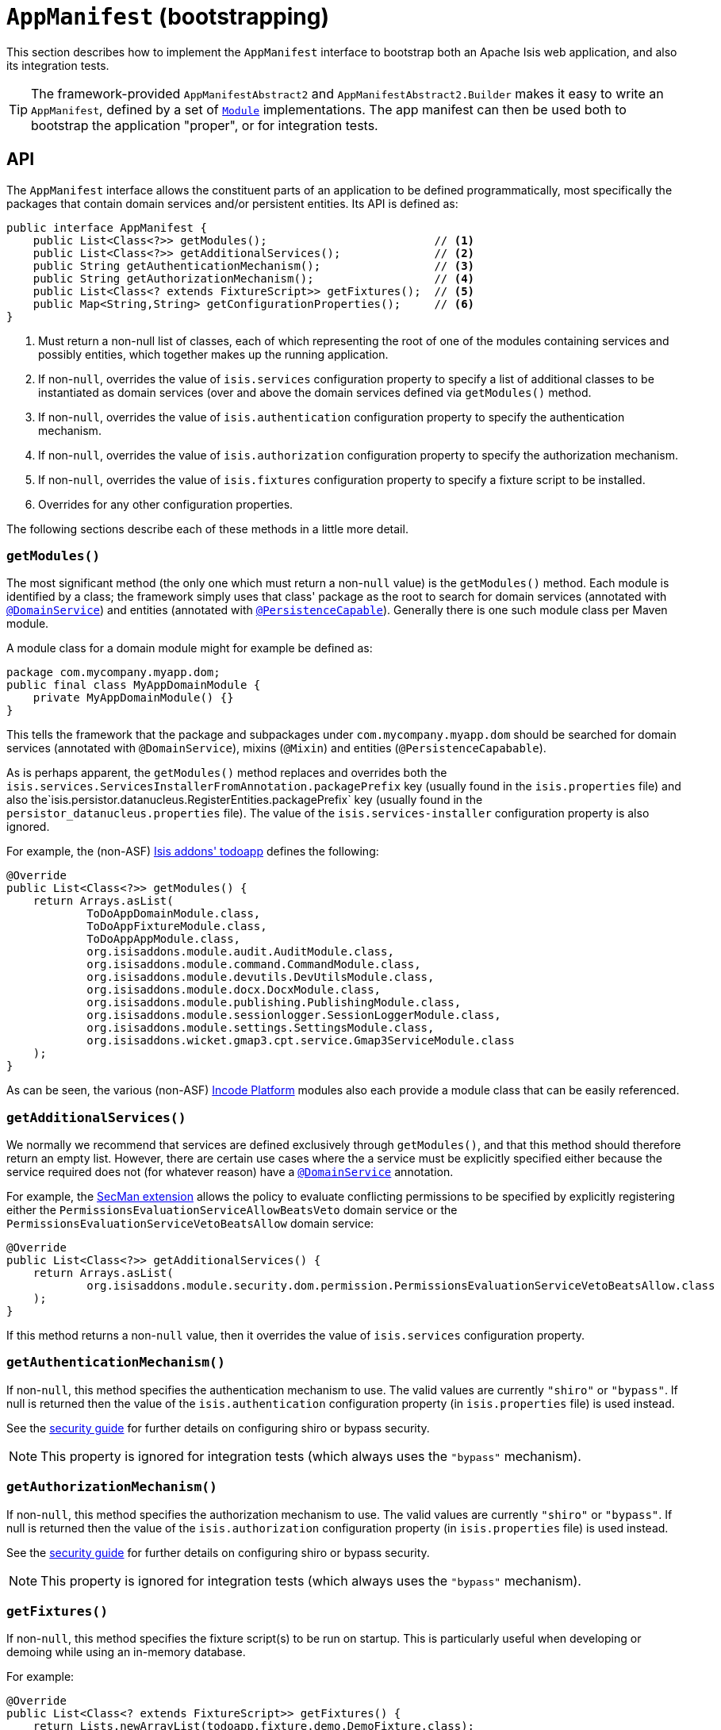 [[AppManifest-bootstrapping]]
= `AppManifest` (bootstrapping)
:Notice: Licensed to the Apache Software Foundation (ASF) under one or more contributor license agreements. See the NOTICE file distributed with this work for additional information regarding copyright ownership. The ASF licenses this file to you under the Apache License, Version 2.0 (the "License"); you may not use this file except in compliance with the License. You may obtain a copy of the License at. http://www.apache.org/licenses/LICENSE-2.0 . Unless required by applicable law or agreed to in writing, software distributed under the License is distributed on an "AS IS" BASIS, WITHOUT WARRANTIES OR  CONDITIONS OF ANY KIND, either express or implied. See the License for the specific language governing permissions and limitations under the License.


This section describes how to implement the `AppManifest` interface to bootstrap both an Apache Isis web application, and also its integration tests.

[TIP]
====
The framework-provided `AppManifestAbstract2` and `AppManifestAbstract2.Builder` makes it easy to write an `AppManifest`, defined by a set of xref:refguide:applib-cm:classes/Module.adoc[`Module`] implementations.
The app manifest can then be used both to bootstrap the application "proper", or for integration tests.
====

// TODO: v2: `AppManifestAbstract` and `AppManifestAbstract2` have been unified/simplified

== API


The `AppManifest` interface allows the constituent parts of an application to be defined programmatically, most specifically the packages that contain domain services and/or persistent entities.
Its API is defined as:

[source,java]
----
public interface AppManifest {
    public List<Class<?>> getModules();                         // <1>
    public List<Class<?>> getAdditionalServices();              // <2>
    public String getAuthenticationMechanism();                 // <3>
    public String getAuthorizationMechanism();                  // <4>
    public List<Class<? extends FixtureScript>> getFixtures();  // <5>
    public Map<String,String> getConfigurationProperties();     // <6>
}
----
<1> Must return a non-null list of classes, each of which representing the root of one of the modules containing services and possibly entities, which together makes up the running application.
<2> If non-`null`, overrides the value of `isis.services` configuration property to specify a list of additional classes to be instantiated as domain services (over and above the domain services defined via `getModules()` method.
<3> If non-`null`, overrides the value of `isis.authentication` configuration property to specify the authentication mechanism.
<4> If non-`null`, overrides the value of `isis.authorization` configuration property to specify the authorization mechanism.
<5> If non-`null`, overrides the value of `isis.fixtures` configuration property to specify a fixture script to be installed.
<6> Overrides for any other configuration properties.

The following sections describe each of these methods in a little more detail.




=== `getModules()`

The most significant method (the only one which must return a non-`null` value) is the `getModules()` method.
Each module is identified by a class; the framework simply uses that class' package as the root to search for domain services (annotated with xref:refguide:applib-ant:DomainService.adoc[`@DomainService`]) and entities (annotated with xref:refguide:applib-ant:PersistenceCapable.adoc[`@PersistenceCapable`]).
Generally there is one such module class per Maven module.

A module class for a domain module might for example be defined as:

[source,java]
----
package com.mycompany.myapp.dom;
public final class MyAppDomainModule {
    private MyAppDomainModule() {}
}
----

This tells the framework that the package and subpackages under `com.mycompany.myapp.dom` should be searched for domain services (annotated with `@DomainService`), mixins (`@Mixin`) and entities (`@PersistenceCapabable`).

As is perhaps apparent, the `getModules()` method replaces and overrides both the `isis.services.ServicesInstallerFromAnnotation.packagePrefix` key (usually found in the `isis.properties`  file) and also the`isis.persistor.datanucleus.RegisterEntities.packagePrefix` key (usually found in the `persistor_datanucleus.properties` file).
The value of the `isis.services-installer` configuration property is also ignored.

For example, the (non-ASF) http://github.com/isisaddons/isis-app-todoapp[Isis addons' todoapp] defines the following:

[source,java]
----
@Override
public List<Class<?>> getModules() {
    return Arrays.asList(
            ToDoAppDomainModule.class,
            ToDoAppFixtureModule.class,
            ToDoAppAppModule.class,
            org.isisaddons.module.audit.AuditModule.class,
            org.isisaddons.module.command.CommandModule.class,
            org.isisaddons.module.devutils.DevUtilsModule.class,
            org.isisaddons.module.docx.DocxModule.class,
            org.isisaddons.module.publishing.PublishingModule.class,
            org.isisaddons.module.sessionlogger.SessionLoggerModule.class,
            org.isisaddons.module.settings.SettingsModule.class,
            org.isisaddons.wicket.gmap3.cpt.service.Gmap3ServiceModule.class
    );
}
----

As can be seen, the various (non-ASF) link:https://platform.incode.org[Incode Platform^] modules also each provide a module class that can be easily referenced.


=== `getAdditionalServices()`

We normally we recommend that services are defined exclusively through `getModules()`, and that this method should therefore return an empty list.
However, there are certain use cases where the a service must be explicitly specified either because the service required does not (for whatever reason) have a xref:refguide:applib-ant:DomainService.adoc[`@DomainService`] annotation.

For example, the xref:security:ROOT:about.adoc[SecMan extension] allows the policy to evaluate conflicting permissions to be specified by explicitly registering either the `PermissionsEvaluationServiceAllowBeatsVeto` domain service or the `PermissionsEvaluationServiceVetoBeatsAllow` domain service:

[source,java]
----
@Override
public List<Class<?>> getAdditionalServices() {
    return Arrays.asList(
            org.isisaddons.module.security.dom.permission.PermissionsEvaluationServiceVetoBeatsAllow.class
    );
}
----

If this method returns a non-`null` value, then it overrides the value of `isis.services` configuration property.




=== `getAuthenticationMechanism()`

If non-`null`, this method specifies the authentication mechanism to use.
The valid values are currently `"shiro"`  or `"bypass"`.
If null is returned then the value of the `isis.authentication` configuration property (in `isis.properties` file) is used instead.

See the xref:security:ROOT:about.adoc[security guide] for further details on configuring shiro or bypass security.

[NOTE]
====
This property is ignored for integration tests (which always uses the `"bypass"` mechanism).
====



=== `getAuthorizationMechanism()`

If non-`null`, this method specifies the authorization mechanism to use.
The valid values are currently `"shiro"`  or `"bypass"`.
If null is returned then the value of the `isis.authorization` configuration property (in `isis.properties` file) is used instead.

See the xref:security:ROOT:about.adoc[security guide] for further details on configuring shiro or bypass security.

[NOTE]
====
This property is ignored for integration tests (which always uses the `"bypass"` mechanism).
====




=== `getFixtures()`

If non-`null`, this method specifies the fixture script(s) to be run on startup.
This is particularly useful when developing or demoing while using an in-memory database.

For example:

[source,java]
----
@Override
public List<Class<? extends FixtureScript>> getFixtures() {
    return Lists.newArrayList(todoapp.fixture.demo.DemoFixture.class);
}
----



Note that in order for fixtures to be installed it is also necessary to set the `isis.persistor.datanucleus.install-fixtures` key to `true`.
This can most easily be done using the `getConfigurationProperties()` method, discussed below.



=== `getConfigurationProperties()`

This method allow arbitrary other configuration properties to be overridden.
One common use case is in conjunction with the `getFixtures()` method, discussed above:

[source,java]
----
@Override
public Map<String, String> getConfigurationProperties() {
    Map<String, String> props = Maps.newHashMap();
    props.put("isis.persistor.datanucleus.install-fixtures", "true");
    return props;
}
----



== Bootstrapping

[NOTE]
====
The recommendations in this section no longer apply if using the xref:refguide:applib-cm:classes.adoc#bootstrapping[`AppManifest2`] interface and ``Module``s to bootstrap your application.
====

One of the primary goals of the `AppManifest` is to unify the bootstrapping of both integration tests and the webapp.
This requires that the integration tests and webapp can both reference the implementation.

We strongly recommend using a `myapp-app` Maven module to hold the implementation of the `AppManifest`.
This Maven module can then also hold dependencies which are common to both integration tests and the webapp, specifically the `org.apache.isis.core:isis-core-runtime` and the `org.apache.isis.core:isis-core-wrapper` modules.

We also strongly recommend that any application-layer domain services and view models (code that references persistent domain entities but that is not referenced back) is moved to this `myapp-app` module.
This will allow the architectural layering of the overall application to be enforced by Maven.

What then remains is to update the bootstrapping code itself.

There are several different contexts in which the framework needs to be bootstrapped:

* the first is as a "regular" webapp (using the xref:vw:ROOT:about.adoc[Wicket viewer]).
Here the `AppManifest` just needs to be specified as a configuration property, usually done using the `WEB-INF/isis.properties` configuration file: +
+
[source,ini]
----
isis.appManifest=domainapp.app.MyAppAppManifest
----

* the second is also as a webapp, but from within the context of the IDE. +
+
Here, it's common to use the `org.apache.isis.WebServer` class to launch your application from the xref:userguide:btb:about.adoc#cmd-line[command line].
This allows the `AppManifest` to be specified using the `-m` (or `--manifest`) flag: +
+
[source,ini]
----
java org.apache.isis.WebServer -m com.mycompany.myapp.MyAppAppManifestWithFixtures
----

* the third case is within an integration test. +
+
The code to boostrap an integration test is shown in the xref:testing:integtestsupport:about.adoc#bootstrapping[testing guide], but once again an `AppManifest` is required.

In some cases an integration test uses the exact same `AppManifest` as the regular webapp.
Sometimes though it is necessary to "tweak" the `AppManifest`:

* it might use additional services, such as services to mock out external dependencies, or to provide fake data

* it might override certain configuration properties, eg to run against an in-memory HSQLDB database.

The next section describes some helper classes that the framework provides to help achieve this.


=== AppManifestAbstract

[IMPORTANT]
====
The framework-provided `AppManifestAbstract2` and `AppManifestAbstract2.Builder` supercede `AppManifestAbstract`, making it easy to write an `AppManifest` defined by a set of xref:refguide:applib-cm:classes/Module.adoc[`Module`] implementations.
====

The `AppManifestAbstract` and its associated builder (`AppManifestAbstract.Builder`) make it easy to bootstrap the application both as a webapp and also as an integration test.

Rather than implement `AppManifest` interface directly, instead your application subclasses from `AppManifestAbstract`.
This takes an instance of a `AppManifestAbstract.Builder` in its constructor; the builder is what allows for variation between environments.

Moreover, these classes recognise that configuration properties fall into two broad classes:

* those that are fixed and do not change between environments. +
+
In other words these describe how the application chooses to configure the framework itself, eg global disable of editing of properties, or enabling of auditing.

* those that change between environments. +
+
The classic example here is the JDBC URL.

For example, the link:https://github.com/apache/isis-app-simpleapp[SimpleApp archetype]'s `AppManifest` is defined as:

[source,java]
----
public class DomainAppAppManifest extends AppManifestAbstract {

    public static final Builder BUILDER = Builder.forModules(
                    SimpleModuleDomSubmodule.class,                         // <1>
                    DomainAppApplicationModuleFixtureSubmodule.class,
                    DomainAppApplicationModuleServicesSubmodule.class
            )
            .withConfigurationPropertiesFile(DomainAppAppManifest.class,    // <2>
                    "isis.properties",
                    "authentication_shiro.properties",
                    "persistor_datanucleus.properties",
                    "viewer_restfulobjects.properties",
                    "viewer_wicket.properties"
            ).withAuthMechanism("shiro");                                   // <3>

    public DomainAppAppManifest() {
        super(BUILDER);                                                     // <4>
    }
}
----
<1> the modules that make up the application; corresponds to `AppManifest#getModules()`
<2> the (non-changing with environment) set of configuration properties, loaded relative to the manifest itself;  corresponds to `AppManifest#getConfigurationProperties()`
<3> override of components; correponds to both `AppManifest#getAuthenticationMechanism()` and `AppManifest#getAuthorizationMechanism()`
<4> Pass the builder up to the superclass.

If the integration tests requires no tweaking, then the `AppManifest` can be used directly, for example:

[source,java]
----
public abstract class DomainAppIntegTestAbstract extends IntegrationTestAbstract2 {
    @BeforeClass
    public static void initSystem() {
        bootstrapUsing(new DomainAppAppManifest());
    }
}
----

On the other hand, if tweaking is required then exposing the builder as a `public static` field makes this easy to do:

[source,java]
----
public abstract class DomainAppIntegTestAbstract extends IntegrationTestAbstract2 {
    @BeforeClass
    public static void initSystem() {
        bootstrapUsing(DomainAppAppManifest.BUILDER
                            .withAdditionalModules(...)
                            .withAdditionalServices(...)
                            .withConfigurationPropertiesFile("...")
                            .withConfigurationProperty("...","...")
                            .build()
        );
    }
}
----






